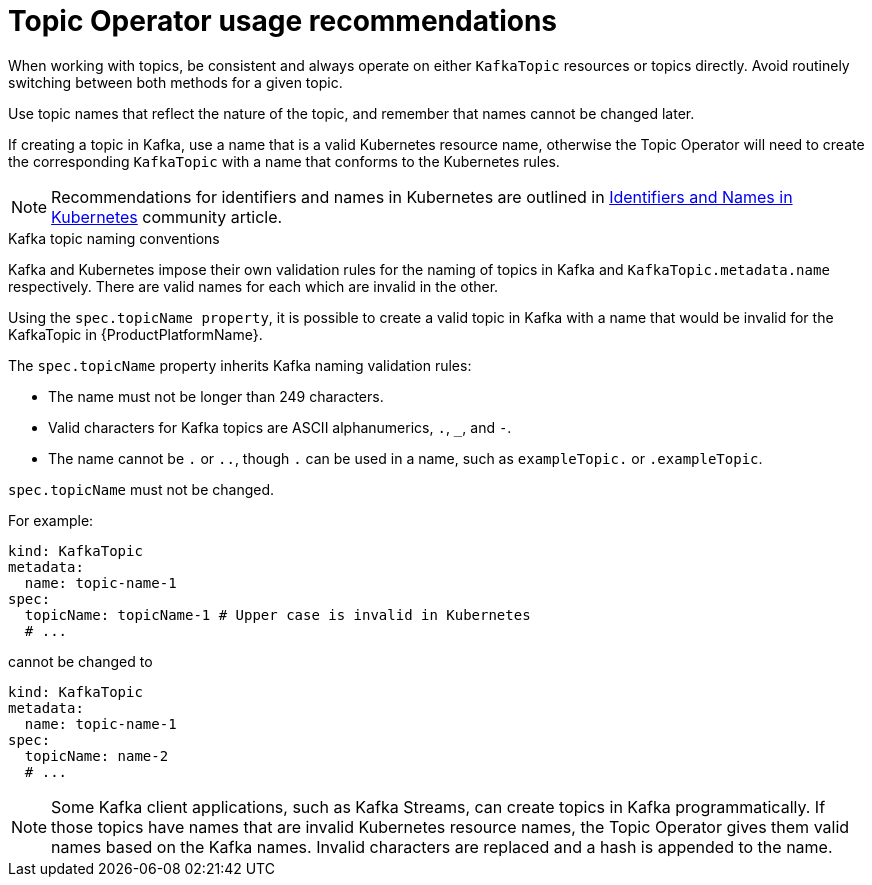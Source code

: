 // Module included in the following assemblies:
//
// topic-operator.adoc

[id='topic-operator-usage-recommendations-{context}']
= Topic Operator usage recommendations

When working with topics, be consistent and always operate on either `KafkaTopic` resources or topics directly. Avoid routinely switching between both methods for a given topic.

Use topic names that reflect the nature of the topic, and remember that names cannot be changed later.

If creating a topic in Kafka, use a name that is a valid Kubernetes resource name, otherwise the Topic Operator will need to create the corresponding `KafkaTopic` with a name that conforms to the Kubernetes rules.

NOTE: Recommendations for identifiers and names in Kubernetes are outlined in link:https://github.com/kubernetes/community/blob/master/contributors/design-proposals/architecture/identifiers.md[Identifiers and Names in Kubernetes^] community article.

.Kafka topic naming conventions

Kafka and Kubernetes impose their own validation rules for the naming of topics in Kafka and `KafkaTopic.metadata.name` respectively.
There are valid names for each which are invalid in the other.

Using the `spec.topicName property`, it is possible to create a valid topic in Kafka with a name that would be invalid for the KafkaTopic in {ProductPlatformName}.

The `spec.topicName` property inherits Kafka naming validation rules:

* The name must not be longer than 249 characters.
* Valid characters for Kafka topics are ASCII alphanumerics, `.`, `_`, and `-`.
* The name cannot be `.` or `..`, though `.` can be used in a name, such as `exampleTopic.` or `.exampleTopic`.

`spec.topicName` must not be changed.

For example:

[source,yaml]
----
kind: KafkaTopic
metadata:
  name: topic-name-1
spec:
  topicName: topicName-1 # Upper case is invalid in Kubernetes
  # ...
----

cannot be changed to

[source,yaml]
----
kind: KafkaTopic
metadata:
  name: topic-name-1
spec:
  topicName: name-2
  # ...
----

NOTE: Some Kafka client applications, such as Kafka Streams, can create topics in Kafka programmatically. If those topics have names that are invalid Kubernetes resource names, the Topic Operator gives them valid names based on the Kafka names. Invalid characters are replaced and a hash is appended to the name.
